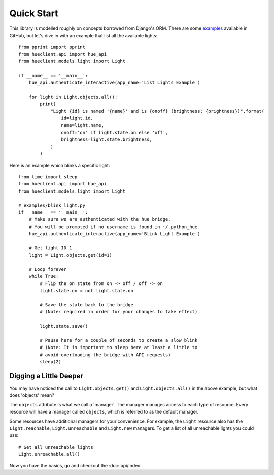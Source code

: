 Quick Start
===========

This library is modelled roughly on concepts borrowed from Django's ORM.
There are some `examples`_ available in GitHub, but let's dive in
with an example that list all the available lights::

    from pprint import pprint
    from hueclient.api import hue_api
    from hueclient.models.light import Light

    if __name__ == '__main__':
        hue_api.authenticate_interactive(app_name='List Lights Example')

        for light in Light.objects.all():
            print(
                "Light {id} is named '{name}' and is {onoff} (brightness: {brightness})".format(
                    id=light.id,
                    name=light.name,
                    onoff='on' if light.state.on else 'off',
                    brightness=light.state.brightness,
                )
            )

Here is an example which blinks a specific light::

    from time import sleep
    from hueclient.api import hue_api
    from hueclient.models.light import Light

    # examples/blink_light.py
    if __name__ == '__main__':
        # Make sure we are authenticated with the hue bridge.
        # You will be prompted if no username is found in ~/.python_hue
        hue_api.authenticate_interactive(app_name='Blink Light Example')

        # Get light ID 1
        light = Light.objects.get(id=1)

        # Loop forever
        while True:
            # Flip the on state from on -> off / off -> on
            light.state.on = not light.state.on

            # Save the state back to the bridge
            # (Note: required in order for your changes to take effect)

            light.state.save()

            # Pause here for a couple of seconds to create a slow blink
            # (Note: It is important to sleep here at least a little to
            # avoid overloading the bridge with API requests)
            sleep(2)

Digging a Little Deeper
-----------------------

You may have noticed the call to ``Light.objects.get()`` and
``Light.objects.all()`` in the above example, but what does 'objects' mean?

The ``objects`` attribute is what we call a 'manager'. The manager
manages access to each type of resource. Every resource will have a manager
called ``objects``, which is referred to as the default manager.

Some resources have additional managers for your convenience. For example,
the ``Light`` resource also has the  ``Light.reachable``, ``Light.unreachable``
and ``Light.new`` managers. To get a list of all unreachable lights you
could use::

    # Get all unreachable lights
    Light.unreachable.all()

Now you have the basics, go and checkout the :doc:`api/index`.

.. _examples: https://github.com/adamcharnock/python-hue-client/tree/master/examples
